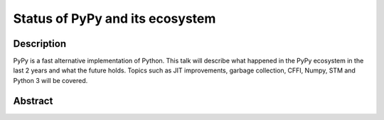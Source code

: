 Status of PyPy and its ecosystem
================================

Description
-----------

PyPy is a fast alternative implementation of Python. This talk will describe
what happened in the PyPy ecosystem in the last 2 years and what the future
holds. Topics such as JIT improvements, garbage collection, CFFI, Numpy, STM
and Python 3 will be covered.

Abstract
--------

